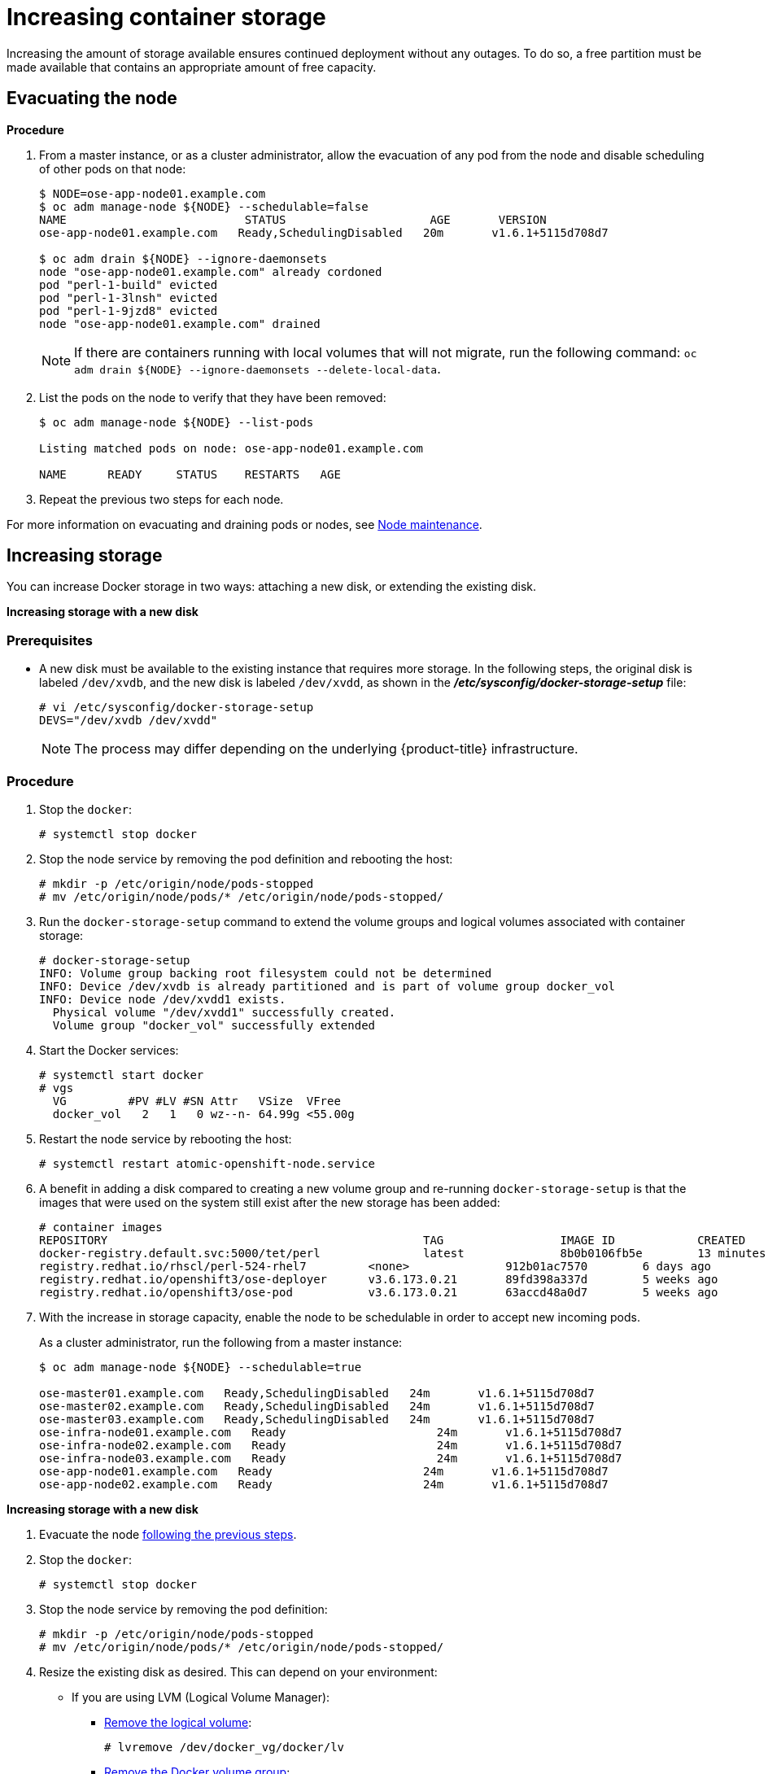 ////
Increasing Docker Storage

Module included in the following assemblies:

* day_two_guide/docker_tasks.adoc
////

[[day-two-guide-increasing-docker-storage]]
= Increasing container storage

Increasing the amount of storage available ensures continued deployment without
any outages. To do so, a free partition must be made available that contains an
appropriate amount of free capacity.

[[evacuating-a-node]]
== Evacuating the node

*Procedure*

//tag::evacuating-a-node[]
. From a master instance, or as a cluster administrator, allow the evacuation of
any pod from the node and disable scheduling of other pods on that node:
+
----
$ NODE=ose-app-node01.example.com
$ oc adm manage-node ${NODE} --schedulable=false
NAME                          STATUS                     AGE       VERSION
ose-app-node01.example.com   Ready,SchedulingDisabled   20m       v1.6.1+5115d708d7

$ oc adm drain ${NODE} --ignore-daemonsets
node "ose-app-node01.example.com" already cordoned
pod "perl-1-build" evicted
pod "perl-1-3lnsh" evicted
pod "perl-1-9jzd8" evicted
node "ose-app-node01.example.com" drained
----
+
[NOTE]
====
If there are containers running with local volumes that will not migrate, run
the following command: `oc adm drain ${NODE} --ignore-daemonsets
--delete-local-data`.
====

. List the pods on the node to verify that they have been removed:
+
----
$ oc adm manage-node ${NODE} --list-pods

Listing matched pods on node: ose-app-node01.example.com

NAME      READY     STATUS    RESTARTS   AGE
----

. Repeat the previous two steps for each node.

For more information on evacuating and draining pods or nodes, see
xref:../day_two_guide/host_level_tasks.adoc#day-two-guide-node-maintenance[Node maintenance].
//end::evacuating-a-node[]

== Increasing storage

You can increase Docker storage in two ways: attaching a new disk, or extending
the existing disk.

*Increasing storage with a new disk*

[discrete]
=== Prerequisites

- A new disk must be available to the existing instance that requires more storage. In the following steps, the original disk is labeled `/dev/xvdb`, and the new disk is labeled `/dev/xvdd`, as shown in the *_/etc/sysconfig/docker-storage-setup_* file:
+
----
# vi /etc/sysconfig/docker-storage-setup
DEVS="/dev/xvdb /dev/xvdd"
----
+
[NOTE]
====
The process may differ depending on the underlying {product-title}
infrastructure.
====

[discrete]
=== Procedure

. Stop the `docker`:
+
----
# systemctl stop docker
----

. Stop the node service by removing the pod definition and rebooting the host:
+
----
# mkdir -p /etc/origin/node/pods-stopped
# mv /etc/origin/node/pods/* /etc/origin/node/pods-stopped/
----

. Run the `docker-storage-setup` command to extend the volume groups and logical
volumes associated with container storage:
+
----
# docker-storage-setup
INFO: Volume group backing root filesystem could not be determined
INFO: Device /dev/xvdb is already partitioned and is part of volume group docker_vol
INFO: Device node /dev/xvdd1 exists.
  Physical volume "/dev/xvdd1" successfully created.
  Volume group "docker_vol" successfully extended
----

. Start the Docker services:
+
----
# systemctl start docker
# vgs
  VG         #PV #LV #SN Attr   VSize  VFree
  docker_vol   2   1   0 wz--n- 64.99g <55.00g
----

. Restart the node service by rebooting the host:
+
----
# systemctl restart atomic-openshift-node.service
----

. A benefit in adding a disk compared to creating a new volume group and
re-running `docker-storage-setup` is that the images that were used on the
system still exist after the new storage has been added:
+
----
# container images
REPOSITORY                                              TAG                 IMAGE ID            CREATED             SIZE
docker-registry.default.svc:5000/tet/perl               latest              8b0b0106fb5e        13 minutes ago      627.4 MB
registry.redhat.io/rhscl/perl-524-rhel7         <none>              912b01ac7570        6 days ago          559.5 MB
registry.redhat.io/openshift3/ose-deployer      v3.6.173.0.21       89fd398a337d        5 weeks ago         970.2 MB
registry.redhat.io/openshift3/ose-pod           v3.6.173.0.21       63accd48a0d7        5 weeks ago         208.6 MB
----

. With the increase in storage capacity, enable the node to be schedulable in
order to accept new incoming pods.
+
As a cluster administrator, run the following from a master instance:
+
----
$ oc adm manage-node ${NODE} --schedulable=true

ose-master01.example.com   Ready,SchedulingDisabled   24m       v1.6.1+5115d708d7
ose-master02.example.com   Ready,SchedulingDisabled   24m       v1.6.1+5115d708d7
ose-master03.example.com   Ready,SchedulingDisabled   24m       v1.6.1+5115d708d7
ose-infra-node01.example.com   Ready                      24m       v1.6.1+5115d708d7
ose-infra-node02.example.com   Ready                      24m       v1.6.1+5115d708d7
ose-infra-node03.example.com   Ready                      24m       v1.6.1+5115d708d7
ose-app-node01.example.com   Ready                      24m       v1.6.1+5115d708d7
ose-app-node02.example.com   Ready                      24m       v1.6.1+5115d708d7
----

*Increasing storage with a new disk*

. Evacuate the node xref:evacuating-a-node[following the previous steps].

. Stop the `docker`:
+
----
# systemctl stop docker
----

. Stop the node service by removing the pod definition:
+
----
# mkdir -p /etc/origin/node/pods-stopped
# mv /etc/origin/node/pods/* /etc/origin/node/pods-stopped/
----

. Resize the existing disk as desired. This can depend on your environment:
+
* If you are using LVM (Logical Volume Manager):
+
** link:https://access.redhat.com/documentation/en-us/red_hat_enterprise_linux/7/html/logical_volume_manager_administration/lv#LV_remove[Remove the logical volume]:
+
----
# lvremove /dev/docker_vg/docker/lv
----
+
** link:https://access.redhat.com/documentation/en-us/red_hat_enterprise_linux/7/html/logical_volume_manager_administration/vg_admin#VG_remove[Remove the Docker volume group]:
+
----
# vgremove docker_vg
----
+
** link:https://access.redhat.com/documentation/en-us/red_hat_enterprise_linux/7/html/logical_volume_manager_administration/physvol_admin#PV_remove[Remove the physical volume]:
+
----
# pvremove /dev/<my_previous_disk_device>
----
+
* If you are using a cloud provider, you can detach the disk,
destroy the disk, then create a new bigger disk, and attach it to the instance.
+
* For a non-cloud environment, the disk and file system can be resized. See the
following solution for more information:
+
** https://access.redhat.com/solutions/199573

. Verify that the *_/etc/sysconfig/container-storage-setup_* file is correctly
configured for the new disk by checking the device name, size, etc.

. Run `docker-storage-setup` to reconfigure the new disk:
+
----
# docker-storage-setup
INFO: Volume group backing root filesystem could not be determined
INFO: Device /dev/xvdb is already partitioned and is part of volume group docker_vol
INFO: Device node /dev/xvdd1 exists.
  Physical volume "/dev/xvdd1" successfully created.
  Volume group "docker_vol" successfully extended
----

. Start the Docker services:
+
----
# systemctl start docker
# vgs
  VG         #PV #LV #SN Attr   VSize  VFree
  docker_vol   2   1   0 wz--n- 64.99g <55.00g
----

. Restart the node service by rebooting the host:
+
----
# systemctl restart atomic-openshift-node.service
----

== Changing the storage backend

With the advancements of services and file systems, changes in a storage backend
may be necessary to take advantage of new features. The following steps provide
an example of changing a device mapper backend to an `overlay2` storage backend.
`overlay2` offers increased speed and density over traditional device mapper.

=== Evacuating the node

. From a master instance, or as a cluster administrator, allow the evacuation of
any pod from the node and disable scheduling of other pods on that node:
+
----
$ NODE=ose-app-node01.example.com
$ oc adm manage-node ${NODE} --schedulable=false
NAME                          STATUS                     AGE       VERSION
ose-app-node01.example.com   Ready,SchedulingDisabled   20m       v1.6.1+5115d708d7

$ oc adm drain ${NODE} --ignore-daemonsets
node "ose-app-node01.example.com" already cordoned
pod "perl-1-build" evicted
pod "perl-1-3lnsh" evicted
pod "perl-1-9jzd8" evicted
node "ose-app-node01.example.com" drained
----
+
[NOTE]
====
If there are containers running with local volumes that will not migrate, run
the following command: `oc adm drain ${NODE} --ignore-daemonsets
--delete-local-data`
====

. List the pods on the node to verify that they have been removed:
+
----
$ oc adm manage-node ${NODE} --list-pods

Listing matched pods on node: ose-app-node01.example.com

NAME      READY     STATUS    RESTARTS   AGE
----
+
For more information on evacuating and draining pods or nodes, see
xref:../day_two_guide/host_level_tasks.adoc#day-two-guide-node-maintenance[Node maintenance].

. With no containers currently running on the instance, stop the `docker` service:
+
----
# systemctl stop docker
----

. Stop the node service by removing the pod definition:
+
----
# mkdir -p /etc/origin/node/pods-stopped
# mv /etc/origin/node/pods/* /etc/origin/node/pods-stopped/
----

. Verify the name of the volume group, logical volume name, and physical volume
name:
+
----
# vgs
  VG         #PV #LV #SN Attr   VSize   VFree
  docker_vol   1   1   0 wz--n- <25.00g 15.00g

# lvs
LV       VG         Attr       LSize   Pool Origin Data%  Meta%  Move Log Cpy%Sync Convert
 dockerlv docker_vol -wi-ao---- <10.00g

# lvremove /dev/docker_vol/docker-pool  -y
# vgremove docker_vol -y
# pvs
  PV         VG         Fmt  Attr PSize   PFree
  /dev/xvdb1 docker_vol lvm2 a--  <25.00g 15.00g

# pvremove /dev/xvdb1 -y
# rm -Rf /var/lib/docker/*
# rm -f /etc/sysconfig/docker-storage
----

. Modify the `docker-storage-setup` file to specify the `STORAGE_DRIVER`.
+
[NOTE]
====
When a system is upgraded from Red Hat Enterprise Linux version 7.3 to 7.4, the
`docker` service attempts to use `/var` with the `STORAGE_DRIVER` of extfs. The
use of extfs as the `STORAGE_DRIVER` causes errors. See the following bug for
more info regarding the error:

* https://bugzilla.redhat.com/show_bug.cgi?id=1490910[Bugzilla ID: 1490910]
====
+
----
DEVS=/dev/xvdb
VG=docker_vol
DATA_SIZE=95%VG
STORAGE_DRIVER=overlay2
CONTAINER_ROOT_LV_NAME=dockerlv
CONTAINER_ROOT_LV_MOUNT_PATH=/var/lib/docker
CONTAINER_ROOT_LV_SIZE=100%FREE
----

. Set up the storage:
+
----
# docker-storage-setup
----

. Start the `docker`:
+
----
# systemctl start docker
----

. Restart the node service by rebooting the host:
+
----
# systemctl restart atomic-openshift-node.service
----

. With the storage modified to use `overlay2`, enable the node to be
schedulable in order to accept new incoming pods.
+
From a master instance, or as a cluster administrator:
+
----
$ oc adm manage-node ${NODE} --schedulable=true

ose-master01.example.com   Ready,SchedulingDisabled   24m       v1.6.1+5115d708d7
ose-master02.example.com   Ready,SchedulingDisabled   24m       v1.6.1+5115d708d7
ose-master03.example.com   Ready,SchedulingDisabled   24m       v1.6.1+5115d708d7
ose-infra-node01.example.com   Ready                      24m       v1.6.1+5115d708d7
ose-infra-node02.example.com   Ready                      24m       v1.6.1+5115d708d7
ose-infra-node03.example.com   Ready                      24m       v1.6.1+5115d708d7
ose-app-node01.example.com   Ready                      24m       v1.6.1+5115d708d7
ose-app-node02.example.com   Ready                      24m       v1.6.1+5115d708d7
----

////
=== Docker Backup
The Docker daemon uses different configuration files stored in the
`/etc/sysconfig` directory:

* `/etc/sysconfig/docker`
* `/etc/sysconfig/docker-network`
* `/etc/sysconfig/docker-storage`
* `/etc/sysconfig/docker-storage-setup`

NOTE: `/etc/sysconfig/docker-storage-setup` is used to create the Docker storage
and it creates the `/etc/sysconfig/docker-storage` file, so even if it is not
critical, it can be helpful to backup as well.

This snippet can be used:

----
$ tar -czvf docker-config-$(hostname)-$(date +%Y%m%d).tar.gz /etc/sysconfig/docker*
----
////

